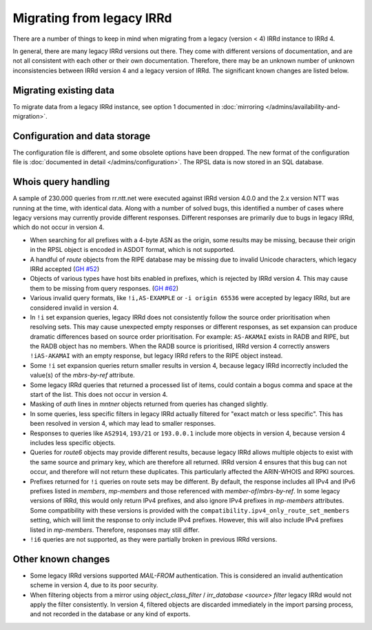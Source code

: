 ==========================
Migrating from legacy IRRd
==========================

There are a number of things to keep in mind when migrating from a legacy
(version < 4) IRRd instance to IRRd 4.

In general, there are many legacy IRRd versions out there. They come with
different versions of documentation, and are not all consistent with each
other or their own documentation.
Therefore, there may be an unknown number of unknown inconsistencies
between IRRd version 4 and a legacy version of IRRd. The significant
known changes are listed below.


Migrating existing data
-----------------------
To migrate data from a legacy IRRd instance, see option 1 documented in
:doc:`mirroring </admins/availability-and-migration>`.


Configuration and data storage
------------------------------
The configuration file is different, and some obsolete options have been
dropped. The new format of the configuration file is
:doc:`documented in detail </admins/configuration>`.
The RPSL data is now stored in an SQL database.


Whois query handling
--------------------
A sample of 230.000 queries from rr.ntt.net were executed against IRRd
version 4.0.0 and the 2.x version NTT was running at the time, with identical
data. Along with a number of solved bugs, this identified a number of cases where
legacy versions may currently provide different responses. Different responses
are primarily due to bugs in legacy IRRd, which do not occur in version 4.

* When searching for all prefixes with a 4-byte ASN as the origin, some
  results may be missing, because their origin in the RPSL object is
  encoded in ASDOT format, which is not supported.
* A handful of `route` objects from the RIPE database may be missing
  due to invalid Unicode characters, which legacy IRRd accepted
  (`GH #52 <https://github.com/irrdnet/irrd/issues/52>`_)
* Objects of various types have host bits enabled in prefixes, which
  is rejected by IRRd version 4. This may cause them to be missing from
  query responses.
  (`GH #62 <https://github.com/irrdnet/irrd/issues/62>`_)
* Various invalid query formats, like ``!i,AS-EXAMPLE`` or
  ``-i origin 65536`` were accepted by legacy IRRd, but are considered
  invalid in version 4.
* In ``!i`` set expansion queries, legacy IRRd does not consistently follow
  the source order prioritisation when resolving sets. This may cause
  unexpected empty responses or different responses, as set expansion can
  produce dramatic differences based on source order prioritisation.
  For example: ``AS-AKAMAI`` exists in RADB and RIPE, but the RADB object
  has no members. When the RADB source is prioritised, IRRd version 4
  correctly answers ``!iAS-AKAMAI`` with an empty response, but legacy
  IRRd refers to the RIPE object instead.
* Some ``!i`` set expansion queries return smaller results in version 4,
  because legacy IRRd incorrectly included the value(s) of the `mbrs-by-ref`
  attribute.
* Some legacy IRRd queries that returned a processed list of items, could
  contain a bogus comma and space at the start of the list. This does not
  occur in version 4.
* Masking of `auth` lines in `mntner` objects returned from queries has
  changed slightly.
* In some queries, less specific filters in legacy IRRd actually filtered for
  "exact match or less specific". This has been resolved in version 4, which
  may lead to smaller responses.
* Responses to queries like ``AS2914``, ``193/21`` or ``193.0.0.1`` include
  more objects in version 4, because version 4 includes less specific objects.
* Queries for `route6` objects may provide different results, because legacy
  IRRd allows multiple objects to exist with the same source and primary key,
  which are therefore all returned. IRRd version 4 ensures that this bug can
  not occur, and therefore will not return these duplicates. This particularly
  affected the ARIN-WHOIS and RPKI sources.
* Prefixes returned for ``!i`` queries on route sets may be different.
  By default, the response includes all IPv4 and IPv6 prefixes listed in
  `members`, `mp-members` and those referenced with `member-of`/`mbrs-by-ref`.
  In some legacy versions of IRRd, this would only return IPv4 prefixes,
  and also ignore IPv4 prefixes in `mp-members` attributes.
  Some compatibility with these versions is provided with the
  ``compatibility.ipv4_only_route_set_members`` setting, which will limit
  the response to only include IPv4 prefixes. However, this will also include
  IPv4 prefixes listed in `mp-members`. Therefore, responses may still differ.
* ``!i6`` queries are not supported, as they were partially broken in
  previous IRRd versions.


Other known changes
-------------------
* Some legacy IRRd versions supported `MAIL-FROM` authentication. This
  is considered an invalid authentication scheme in version 4,
  due to its poor security.
* When filtering objects from a mirror using `object_class_filter` /
  `irr_database <source> filter` legacy IRRd would not apply the filter
  consistently. In version 4, filtered objects are discarded immediately
  in the import parsing process, and not recorded in the database or any
  kind of exports.
